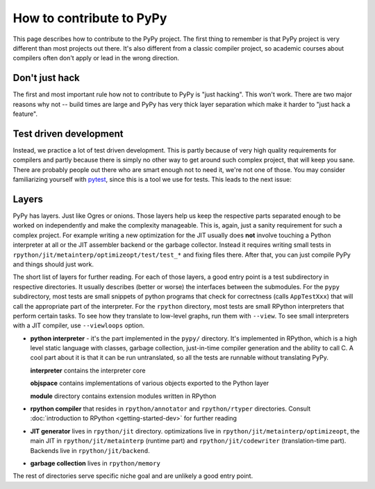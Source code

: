 How to contribute to PyPy
=========================

This page describes how to contribute to the PyPy project. The first thing
to remember is that PyPy project is very different than most projects out there.
It's also different from a classic compiler project, so academic courses
about compilers often don't apply or lead in the wrong direction.


Don't just hack
---------------

The first and most important rule how not to contribute to PyPy is
"just hacking". This won't work. There are two major reasons why not
-- build times are large and PyPy has very thick layer separation which
make it harder to "just hack a feature".


Test driven development
-----------------------

Instead, we practice a lot of test driven development. This is partly because
of very high quality requirements for compilers and partly because there is
simply no other way to get around such complex project, that will keep you sane.
There are probably people out there who are smart enough not to need it, we're
not one of those. You may consider familiarizing yourself with `pytest`_,
since this is a tool we use for tests.
This leads to the next issue:

.. _pytest: http://pytest.org/


Layers
------

PyPy has layers. Just like Ogres or onions.
Those layers help us keep the respective parts separated enough
to be worked on independently and make the complexity manageable. This is,
again, just a sanity requirement for such a complex project. For example writing
a new optimization for the JIT usually does **not** involve touching a Python
interpreter at all or the JIT assembler backend or the garbage collector.
Instead it requires writing small tests in
``rpython/jit/metainterp/optimizeopt/test/test_*`` and fixing files there.
After that, you can just compile PyPy and things should just work.

The short list of layers for further reading. For each of those layers, a good
entry point is a test subdirectory in respective directories. It usually
describes (better or worse) the interfaces between the submodules. For the
``pypy`` subdirectory, most tests are small snippets of python programs that
check for correctness (calls ``AppTestXxx``) that will call the appropriate
part of the interpreter. For the ``rpython`` directory, most tests are small
RPython interpreters that perform certain tasks. To see how they translate
to low-level graphs, run them with ``--view``. To see small interpreters
with a JIT compiler, use ``--viewloops`` option.

* **python interpreter** - it's the part implemented in the ``pypy/`` directory.
  It's implemented in RPython, which is a high level static language with
  classes, garbage collection, just-in-time compiler generation and the ability
  to call C. A cool part about it is that it can be run untranslated, so all
  the tests are runnable without translating PyPy.

  **interpreter** contains the interpreter core

  **objspace** contains implementations of various objects exported to
  the Python layer

  **module** directory contains extension modules written in RPython

* **rpython compiler** that resides in ``rpython/annotator`` and
  ``rpython/rtyper`` directories. Consult :doc:`introduction to RPython <getting-started-dev>` for
  further reading

* **JIT generator** lives in ``rpython/jit`` directory. optimizations live
  in ``rpython/jit/metainterp/optimizeopt``, the main JIT in
  ``rpython/jit/metainterp`` (runtime part) and
  ``rpython/jit/codewriter`` (translation-time part). Backends live in
  ``rpython/jit/backend``.

* **garbage collection** lives in ``rpython/memory``

The rest of directories serve specific niche goal and are unlikely a good
entry point.
